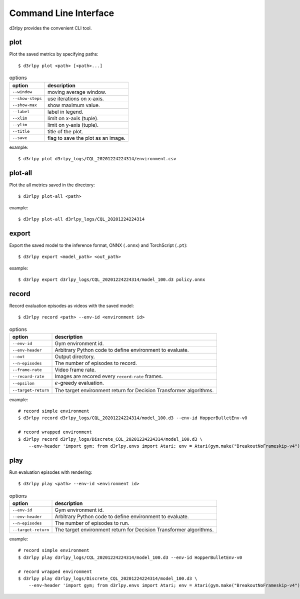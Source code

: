Command Line Interface
======================

d3rlpy provides the convenient CLI tool.

plot
----

Plot the saved metrics by specifying paths::

  $ d3rlpy plot <path> [<path>...]

.. list-table:: options
   :header-rows: 1

   * - option
     - description
   * - ``--window``
     - moving average window.
   * - ``--show-steps``
     - use iterations on x-axis.
   * - ``--show-max``
     - show maximum value.
   * - ``--label``
     - label in legend.
   * - ``--xlim``
     - limit on x-axis (tuple).
   * - ``--ylim``
     - limit on y-axis (tuple).
   * - ``--title``
     - title of the plot.
   * - ``--save``
     - flag to save the plot as an image.

example::

  $ d3rlpy plot d3rlpy_logs/CQL_20201224224314/environment.csv

.. image:: ./assets/plot_example.png

plot-all
--------

Plot the all metrics saved in the directory::

  $ d3rlpy plot-all <path>

example::

  $ d3rlpy plot-all d3rlpy_logs/CQL_20201224224314

.. image:: ./assets/plot_all_example.png

export
------

Export the saved model to the inference format, ONNX (``.onnx``) and TorchScript (``.pt``)::

  $ d3rlpy export <model_path> <out_path>

example::

  $ d3rlpy export d3rlpy_logs/CQL_20201224224314/model_100.d3 policy.onnx


record
------

Record evaluation episodes as videos with the saved model::

  $ d3rlpy record <path> --env-id <environment id>

.. list-table:: options
   :header-rows: 1

   * - option
     - description
   * - ``--env-id``
     - Gym environment id.
   * - ``--env-header``
     - Arbitrary Python code to define environment to evaluate.
   * - ``--out``
     - Output directory.
   * - ``--n-episodes``
     - The number of episodes to record.
   * - ``--frame-rate``
     - Video frame rate.
   * - ``--record-rate``
     - Images are recored every ``record-rate`` frames.
   * - ``--epsilon``
     - :math:`\epsilon`-greedy evaluation.
   * - ``--target-return``
     - The target environment return for Decision Transformer algorithms.

example::

  # record simple environment
  $ d3rlpy record d3rlpy_logs/CQL_20201224224314/model_100.d3 --env-id HopperBulletEnv-v0

  # record wrapped environment
  $ d3rlpy record d3rlpy_logs/Discrete_CQL_20201224224314/model_100.d3 \
      --env-header 'import gym; from d3rlpy.envs import Atari; env = Atari(gym.make("BreakoutNoFrameskip-v4"), is_eval=True)'

play
----

Run evaluation episodes with rendering::

  $ d3rlpy play <path> --env-id <environment id>

.. list-table:: options
   :header-rows: 1

   * - option
     - description
   * - ``--env-id``
     - Gym environment id.
   * - ``--env-header``
     - Arbitrary Python code to define environment to evaluate.
   * - ``--n-episodes``
     - The number of episodes to run.
   * - ``--target-return``
     - The target environment return for Decision Transformer algorithms.

example::

  # record simple environment
  $ d3rlpy play d3rlpy_logs/CQL_20201224224314/model_100.d3 --env-id HopperBulletEnv-v0

  # record wrapped environment
  $ d3rlpy play d3rlpy_logs/Discrete_CQL_20201224224314/model_100.d3 \
      --env-header 'import gym; from d3rlpy.envs import Atari; env = Atari(gym.make("BreakoutNoFrameskip-v4"), is_eval=True)'
